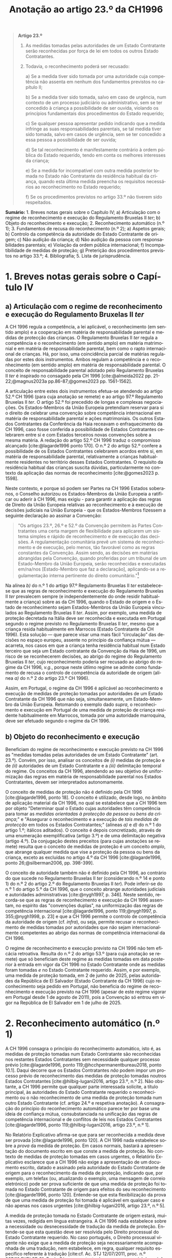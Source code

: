 #+title: Anotação ao artigo 23.º da CH1996
#+author: João Gomes de Almeida
#+LANGUAGE: pt
#+OPTIONS: toc:nil num:nil author:nil date:nil title:nil

#+LATEX_CLASS: koma-article
#+LATEX_COMPILER: xelatex
#+LATEX_HEADER: \usepackage{titletoc}
#+LATEX_HEADER: \KOMAoptions{headings=small}

#+bibliography: ~/Dropbox/Bibliografia/BetterBibLatex/bib.bib
#+cite_export: csl np405.csl

#+begin_quote

*Artigo 23.º*

1. As medidas tomadas pelas autoridades de um Estado Contratante serão reconhecidas por força de lei em todos os outros Estado Contratantes.

2. Todavia, o reconhecimento poderá ser recusado:

  a) Se a medida tiver sido tomada por uma autoridade cuja competência não assenta em nenhum dos fundamentos previstos no capítulo II;

  b) Se a medida tiver sido tomada, salvo em caso de urgência, num contexto de um processo judiciário ou administrativo, sem se ter concedido à criança a possibilidade de ser ouvida, violando os princípios fundamentais dos procedimentos do Estado requerido;

  c) Se qualquer pessoa apresentar pedido indicando que a medida infringe as suas responsabilidades parentais, se tal medida tiver sido tomada, salvo em casos de urgência, sem se ter concedido a essa pessoa a possibilidade de ser ouvida;

  d) Se tal reconhecimento é manifestamente contrário à ordem pública do Estado requerido, tendo em conta os melhores interesses da criança;

  e) Se a medida for incompatível com outra medida posterior tomada no Estado não Contratante da residência habitual da criança, quando esta última medida preencha os requisitos necessários ao reconhecimento no Estado requerido;

  f) Se os procedimentos previstos no artigo 33.º não tiverem sido respeitados.

#+end_quote

*Sumário:* 1. Breves notas gerais sobre o Capítulo IV; a) Articulação com o regime de reconhecimento e execução do Regulamento Bruxelas II /ter/; b) Objeto do reconhecimento e execução; 2. Reconhecimento automático (n.º 1); 3. Fundamentos de recusa do reconhecimento (n.º 2); a) Aspetos gerais; b) Controlo da competência da autoridade do Estado Contratante de origem; c) Não audição da criança; d) Não audição da pessoa com responsabilidades parentais; e) Violação da ordem pública internacional; f) Incompatibilidade de medidas de proteção; g) Preterição dos procedimentos previstos no artigo 33.º; 4. Bibliografia; 5. Lista de jurisprudência.

* 1. Breves notas gerais sobre o Capítulo IV
** a) Articulação com o regime de reconhecimento e execução do Regulamento Bruxelas II /ter/
A CH 1996 regula a competência, a lei aplicável, o reconhecimento (em sentido amplo) e a cooperação em matéria de responsabilidade parental e medidas
de protecção das crianças. O Regulamento Bruxelas II /ter/ regula a competência e o reconhecimento (em sentido amplo) em matéria matrimonial e em
matéria de responsabilidade parental, bem como o rapto internacional de crianças. Há, por isso, uma coincidência parcial de matérias reguladas por estes dois instrumentos. Ambos regulam a competência e o reconhecimento (em sentido amplo) em matéria de responsabilidade parental. O conceito de responsabilidade parental adotado pelo Regulamento Bruxelas II /ter/ é inspirado no consagado pela CH 1996 [cite:@almeida2022 pp. 21-22;@magnus2023a pp.86-87;@gomes2023 pp. 1561-1562].

A articulação entre estes dois instrumentos efetua-se atendendo ao artigo 52.º CH 1996 (para cuja anotação se remete) e ao artigo 97.º Regulamento Bruxelas II /ter/. O artigo 52.º foi precedido de longas e complexas negociações. Os Estados-Membros da União Europeia pretendiam reservar para si o direito de celebrar uma convenção sobre competência internacional em matéria de responsabilidade parental e ações matrimoniais. Os outros Estados Contratantes da Conferência da Haia receavam o enfraquecimento da CH 1996, caso fosse conferida a possibilidade de Estados Contratantes celebrarem entre si e com Estados terceiros novas convenções sobre a mesma matéria. A redação do artigo 52.º CH 1996 traduz o compromisso alcançado [cite:@lagarde1996 ponto 170]. O n.º 2 do artigo 52.º confere a possibilidade de os Estados Contratantes celebrarem acordos entre si, em matéria de responsabilidade parental, relativamente a crianças habitualmente residentes no território desses Estados Contratantes. O requisito da residência habitual das crianças suscita dúvidas, particularmente no contexto da aplicação das normas de reconhecimento [cite:@gomes2023 p. 1598].

Neste contexto, e porque só podem ser Partes na CH 1996 Estados soberanos, o Conselho autorizou os Estados-Membros da União Europeia a ratificar ou aderir à CH 1996, mas exigiu - para garantir a aplicação das regras de Direito da União Europeia relativas ao reconhecimento e à execução de decisões judiciais na União Europeia - que os Estados-Membros fizessem a seguinte declaração ao assinar a Convenção:
#+begin_quote
"Os artigos 23.º, 26.º e 52.º da Convenção permitem às Partes Contratantes uma certa margem de flexibilidade para aplicarem um sistema simples e rápido de reconhecimento e de execução das decisões. A regulamentação comunitária prevê um sistema de reconhecimento e de execução, pelo menos, tão favorável como as regras constantes da Convenção. Assim sendo, as decisões em matérias abrangidas pela Convenção, quando proferidas por um tribunal de um Estado-Membro da União Europeia, serão reconhecidas e executadas em/na/nos [Estado-Membro que faz a declaração], aplicando-se a regulamentação interna pertinente do direito comunitário."[fn:1]
#+end_quote

Na alínea /b)/ do n.º 1 do artigo 97.º Regulamento Bruxelas II /ter/ estabelece-se que as regras de reconhecimento e execução do Regulamento Bruxelas II /ter/ prevalecem sempre (e independentemente do onde residir habitualmente a criança) sobre as da CH 1996, quando o Estado de origem e o Estado de reconhecimento sejam Estados-Membros da União Europeia vinculados ao Regulamento Bruxelas II /ter/. Assim, por exemplo, uma medida de proteção decretada na Itália deve ser reconhecida e executada em Portugal segundo o regime previsto no Regulamento Bruxelas II /ter/, mesmo que a criança resida habitualmente em Marrocos (Estado Contratante da CH 1996).  Esta solução — que parece visar uma mais fácil “circulação” das decisões no espaço europeu, assente no princípio da confiança mútua — acarreta, nos casos em que a criança tenha residência habitual num Estado terceiro que seja um Estado contratante da Convenção da Haia de 1996, um risco de se reconhecerem decisões, ao abrigo do regime do Regulamento Bruxelas II /ter/, cujo reconhecimento poderia ser recusado ao abrigo do regime da CH 1996, /v.g./, porque neste útlimo regime se admite como fundamento de recusa o controlo de competência da autoridade de origem (alínea /a)/ do n.º 2 do artigo 23.º CH 1996).

Assim, em Portugal, o regime da CH 1996 é aplicável ao reconhecimento e execução de medidas de proteção tomadas por autoridades de um Estado Contratante da CH 1996 que não seja, simultaneamente, um Estado-Membro da União Europeia. Retomando o exemplo dado /supra/, o reconhecimento e execução em Portugal de uma medida de proteção de criança residente habitualmente em Marrocos, tomada por uma autoridade marroquina, deve ser efetuado segundo o regime da CH 1996.

** b) Objeto do reconhecimento e execução
Beneficiam do regime de reconhecimento e execução previsto na CH 1996 as "medidas tomadas pelas autoridades de um Estado Contratante" (art. 23.º). Convém, por isso, analisar os conceitos de /(i)/ medidas de proteção e de /(ii)/ autoridades de um Estado Contratante e a /(iii)/ delimitação temporal do regime. Os conceitos da CH 1996, atendendo ao seu objetivo de uniformização das regras em matéria de responsabilidade parental nos Estados Contratantes, devem ser interpretados autonomamente.

O conceito de medidas de proteção não é definido pela CH 1996 [cite:@lagarde1996, ponto 18]. O conceito é utilizado, desde logo, no âmbito de aplicação material da CH 1996, no qual se estabelece que a CH 1996 tem por objeto "Determinar qual o Estado cujas autoridades têm competência para tomar as /medidas orientadas à protecção da pessoa ou bens da criança/;" e "Assegurar o reconhecimento e a execução de /tais medidas de protecção/ em todos os Estados Contratantes;" (alíneas /a)/ e /d)/ do n.º 1 do artigo 1.º; itálicos aditados). O conceito é depois concretizado, através de uma enumeração exemplificativa (artigo 3.º) e de uma delimitação negativa (artigo 4.º). Da conjugação destes preceitos (para cujas anotações se remete) resulta que o conceito de medidas de proteção é um conceito /amplo/, que abrange qualquer medida que vise a proteção da pessoa ou bens da criança, exceto as excluídas no artigo 4.º da CH 1996 [cite:@lagarde1996, ponto 26;@silberman2006, pp. 398-399].

O conceito de autoridade também não é definido pela CH 1996, ao contrário do que sucede no Regulamento Bruxelas II /ter/ (considerando n.º 14 e ponto 1) do n.º 2 do artigo 2.º do Regulamento Bruxelas II /ter/). Pode inferir-se do n.º 1 do artigo 5.º da CH 1996, que o conceito abrange autoridades judiciais e autoridades administrativas [cite:@nygh1997, p. 346]. Neste sentido, recorda-se que as regras de reconhecimento e execução da CH 1996 assentam, no espírito das "convenções duplas", na uniformização das regras de competência internacional [cite:@lagarde1996, ponto 119;@nygh1997, p. 355;@nygh1998, p. 23] e que a CH 1996 permite o controlo de competência da autoridade de origem (cf. /infra/), ou seja, permite recusar o reconhecimento de medidas tomadas por autoridades que não sejam internacionalmente competentes ao abrigo das normas de competência internacional da CH 1996.

O regime de reconhecimento e execução previsto na CH 1996 não tem eficácia retroativa. Resulta do n.º 2 do artigo 53.º (para cuja anotação se remete) que só beneficiam deste regime as medidas tomadas em data posterior à entrada em vigor da CH 1996 no Estado Contratante onde as medidas foram tomadas /e/ no Estado Contratante requerido. Assim, e por exemplo, uma medida de proteção tomada, em 2 de junho de 2025, pelas autoridades da República de El Salvador (Estado Contratante da CH 1996) cujo reconhecimento seja pedido em Portugal, não beneficia do regime de reconhecimento e execução previsto na CH 1996 (apesar de este regime vigorar em Portugal desde 1 de agosto de 2011), pois a Convenção só entrou em vigor na República de El Salvador em 1 de julho de 2025.

* 2. Reconhecimento automático (n.º 1)
A CH 1996 consagra o princípio do reconhecimento automático, isto é, as medidas de proteção tomadas num Estado Contratante são reconhecidas nos restantes Estados Contratantes sem necessidade qualquer processo prévio [cite:@lagarde1996, ponto 119;@hcchpermanentbureau2018, ponto 10.1]. Daqui decorre que os Estados Contratantes /não/ podem impor um processo prévio de reconhecimento das medidas de proteção tomadas noutros Estados Contratantes [cite:@hilbig-lugani2016, artigo 23.º, n.º 2]. Não obstante, a CH 1996 permite que qualquer parte interessada solicite, a título principal, às autoridades do Estado Contratante requerido o reconhecimento ou o não reconhecimento de uma medida de proteção tomada num outro Estado Contratante (cf. artigo 24.º e respetiva anotação). A consagração do princípio do reconhecimento automático parece ter por base uma ideia de confiança mútua, consubstanciada na unificação das regras de competência internacional e de conflitos de leis nos Estados Contratantes [cite:@lagarde1996, ponto 119;@hilbig-lugani2016, artigo 23.º, n.º 1].

No Relatório Explicativo afirma-se que para ser reconhecida a medida deve ser provada [cite:@lagarde1996, ponto 120]. A CH 1996 nada estabelece sobre a /prova/ da medida de proteção. Em casos normais, bastará a apresentação do documento escrito em que conste a medida de proteção. No contexto de medidas de proteção tomadas em casos urgentes, o Relatório Explicativo esclarece que a CH 1996 não exige a apresentação de um documento escrito, datado e assinado pela autoridade do Estado Contratante de origem para o reconhecimento da medida de proteção, indicando que, por exemplo, um telefax (ou, atualizando o exemplo, uma mensagem de correio eletrónico) pode ser prova suficiente de que uma medida de proteção foi tomada no Estado Contratante de origem para efeitos do seu reconhecimento [cite:@lagarde1996, ponto 120]. Entende-se que esta flexibilização da prova de que uma medida de proteção foi tomada é aplicável em qualquer caso e não apenas nos casos urgentes [cite:@hilbig-lugani2016, artigo 23.º, n.º 5].

A medida de proteção tomada no Estado Contratante de origem estará, muitas vezes, redigida em língua estrangeira. A CH 1996 nada estabelece sobre a necessidade ou desnecessidade de tradução da medida de proteção. Entende-se que esta questão deve ser resolvida pelo Direito processual do Estado Contratante requerido. No caso português, o Direito processual vigente não exige que a medida de proteção seja necessariamente acompanhada de uma tradução, nem estabelece, em regra, qualquer requisito específico referente à tradução [cite:cf. Ac. STJ 12/07/2011, proc. n.º 987/10.5YRLSB.S1, Paulo Sá e, no contexto do processo especial de revisão e confirmação de sentenças estrangeiras, @almeida2017c, pp. 599-600 e referências bibliográficas aí indicadas].

* 3. Fundamentos de recusa do reconhecimento (n.º 2)
** a) Aspetos gerais
O reconhecimento /pode/ ser recusado /se/ se verificar algum dos fundamentos enumerados no n.º 2 do artigo 23.º. Daqui resulta um regime com um pendor claramente favorável ao reconhecimento das medidas de proteção, uma vez que a enumeração dos fundamentos de recusa /é exaustiva/ e a verificação de um (ou mais) fundamentos de recusa /permite/ que a autoridade do Estado Contratante requerido recuse o reconhecimento, mas não o impõe [cite:cf. Ac. TRC 24/10/2023, proc. n.º 4/23.5YRCBR, Henrique Antunes; @lagarde1996, ponto 121; @ramos2002c pp. 119-120]. Deste modo, a recusa do reconhecimento, quando possível, é uma decisão descricionária da autoridade do Estado Contratante requerido [cite:/F v M [2018] EWHC 2106 (Fam)/, para. 63, e @hilbig-lugani2016, artigo 23.º, n.º 7].

** b) Controlo da competência da autoridade do Estado Contratante de origem
O reconhecimento pode ser recusado se a medida de proteção foi tomada por uma autoridade que não tem competência internacional ao abrigo da CH 1996. Este fundamento de recusa permite à autoridade do Estado Contratante requerido controlar a competência da autoridade do Estado Contratante que tomou a medida de proteção, estando, porém, vinculada à matéria de facto (cf. artigo 25.º e respetiva anotação). O facto de não ter sido invocada a falta de competência internacional junto da autoridade de origem ou de a medida de proteção ter sido tomada sem oposição não impedem a verificação deste fundamento de recusa, mas podem ser tomados em consideração pela autoridade do Estado Contratante requerido na sua decisão de recusa ou não do reconhecimento [cite:@hilbig-lugani2016, artigo 23.º, n.º 12].

Para se verificar este fundamento de recusa /não/ basta que a autoridade do Estado Contratante de origem tenha fundado a sua competência internacional em /norma/ atributiva de competência internacional diversa das da CH 1996; é necessário que o /critério/ atributivo de competência internacional em que fundou a sua competência /não esteja/ previsto nas normas de competência internacional da CH 1996 [cite:cf., em sentido semelhante, @hilbig-lugani2016, artigo 23.º, n.º 14;@hcchpermanentbureau2018, ponto 10.5]. Isto é particularmente relevante no contexto da articulação com o Regulamento Bruxelas II /ter/. Veja-se o seguinte exemplo: os tribunais portugueses tomam uma medida de proteção relativa aos bens de uma criança residente habitualmente em Portugal. Essa criança tem bens em Marrocos. O reconhecimento da medida de proteção tomada pelos tribunais portugueses não deve ser recusado em Marrocos com base neste fundamento de recusa apenas porque os tribunais portugueses fundaram a sua competência internacional no artigo 7.º do Regulamento Bruxelas II /ter/. Apesar de a norma jurídica ser diferente, o critério atributivo da competência internacional (residência habitual da criança) está previsto no artigo 5.º da CH 1996 e, por isso, não se deve considerar verificado este fundamento de recusa.

Atendendo ao /favor recognitionis/ e à redação deste fundamento de recusa, entende-se que o mesmo /não/ está preenchido nos casos em que a autoridade do Estado Contratante de origem toma a medida de proteção em violação do disposto no artigo 13.º (para cuja anotação se remete), uma vez que, nestes casos, a autoridade do Estado Contratante é internacionalmente competente ao abrigo dos artigos 5.º a 10.º da CH 1996 [cite:/contra/ @hilbig-lugani2016, artigo 23.º, n.º 13].

** c) Não audição da criança
O reconhecimento pode ser recusado se a medida de proteção tiver sido tomada, salvo em casos de urgência, sem ter sido concedida à criança a oportunidade de ser ouvida, desde que tal viole os princípios fundamentais do Estado Contratante requerido. Este fundamento de recusa é inspirado pelo artigo 12.º da Convenção sobre os Direitos da Criança, no qual se estabelece que "Os Estados Partes garantem à criança com capacidade de discernimento o direito de exprimir
livremente a sua opinião sobre as questões que lhe respeitem, sendo devidamente tomadas em consideração as opiniões da criança, de acordo com a sua idade e maturidade" e que "é assegurada à criança a oportunidade de ser ouvida nos processos judiciais e administrativos que lhe respeitem, seja directamente, seja através de representante ou de organismo adequado, segundo as modalidades previstas pelas regras de processo da legislação nacional"  [cite:@lagarde1996, ponto 123]. O direito de a criança ser ouvida encontra-se também consagrado no n.º 1 do artigo 24.º da Carta dos Direitos Fundamentais da União Europeia.

No contexto da legislação europeia, a alínea /b)/ do artigo 23.º do Regulamento Bruxelas II /bis/ consagrava um fundamento de recusa substancialmente idêntico. Uma das alterações mais relevantes do Regulamento Bruxelas II /ter/ foi a ênfase dada ao direito da criança ser ouvida [cite:cf. o artigo 21.º deste Regulamento e @goncalves2022a pp. 64-66;@oliveira2022 pp. 47-49]. No regime "normal" de reconhecimento de decisões em matéria de responsabilidade parental, as exceções foram reconfiguradas, podendo não ser dada oportunidade à criança para se pronunciar se o processo tiver unicamente por objeto os bens da criança /e/ desde que não seja necessário dar essa oportunidade à luz do mérito da causa do processo /ou/ se houver motivos sérios tendo em conta, em especial, a urgência do processo (cf. alíneas /a)/ e /b)/ do n.º 2 do artigo 39.º e considerando n.º 57 do Regulamento Bruxelas II /ter/).

A CH 1996 não dispõe sobre o modo como a criança deve ser ouvida. Parece, assim, que a audição da criança por um modo que não esteja previsto no Direito do Estado requerido não é, por si só, suficiente para preencher este fundamento de recusa. De igual modo, o que é necessário é que seja dada real e efetiva oportunidade à criança para exprimir livremente a sua opinião. Daqui decorre que para o preenchimento deste fundamento de recusa não é decisivo que a criança não tenha sido ouvida; decisivo é que lhe tenha (ou não) sido concedida a oportunidade (real e efetiva) de ser ouvida.

Mesmo nos casos em que não tenha sido concedida à criança a oportunidade de ser ouvida, o fundamento de recusa só ficará preenchido quando tal viole os princípios fundamentais do Estado Contratante requerido (cf., neste sentido, /NG v OG [2014] EWHC 4182 (Fam)/, paras. 67 e ss.). Trata-se de uma cláusula especial de ordem pública internacional processual do Estado contratante requerido [cite:@lagarde1996, ponto 123]. Como tal, o Direito do Estado requerido desempenha um papel decisivo no preenchimento deste fundamento de recusa [cite:@hilbig-lugani2016, artigo 23.º, n.º 16].

Este fundamento de recusa não é aplicável quando a medida de proteção tenha sido tomada em caso de urgência. A CH 1996 não define o conceito, utilizando-o também no artigo 11.º (para cuja anotação se remete). Nessa sede, afirma-se que será urgente a situação em que exista o risco de danos irreparáveis para a criança [cite:@lagarde1996, ponto 68]. Pensa-se que se deve partir desta ideia, mas assinala-se que, no contexto deste fundamento de recusa, podem tomar medidas de proteção em casos urgentes quer as autoridades competentes nos termos do artigo 11.º da CH 1996, quer as autoridades competentes nos termos dos artigos 5.º a 10.º da CH 1996 [cite:@hilbig-lugani2016, artigo 23.º, n.º 17]. São avançados alguns exemplos de casos urgentes: /(i)/ a criança carece de tratamento médico para salvar a sua vida, não sendo possível obter, em tempo, consentimento dos progenitores; /(ii)/ a criança alega ser vítima de agressão física ou abuso sexual após contacto com um dos progenitores, sendo necessário suspender o contacto de imediato; /(iii)/ é necessário proceder rapidamente à venda de bens perecíveis da criança [cite:@hcchpermanentbureau2018, ponto 6.4].

** d) Não audição da pessoa com responsabilidades parentais
O reconhecimento pode ser recusado quando tenha sido tomada uma medida de proteção que afete as responsabilidade parentais de uma pessoa e não tenha sido concedida a essa pessoa a possibilidade de ser ouvida, salvo em casos de urgência. Trata-se, novamente, de uma cláusula especial de ordem pública internacional processual do Estado contratante requerido [cite:@lagarde1996, ponto 124], assente no princípio da tutela jurisdicional efetiva. O Regulamento Bruxelas II /ter/ consagra, na alínea /c)/ do n.º 1 do artigo 39.º, fundamento de recusa substancialmente similar.

Como resulta da redação do preceito, estamos perante um fundamento de recusa que não é de conhecimento oficioso. Este fundamento de recusa carece de ser alegado pela pessoa que considera que a medida de proteção tomada infringe as suas responsabilidades parentais [cite:@hilbig-lugani2016, artigo 23.º, n.º 18]. Assim, e por exemplo, se uma autoridade marroquina tomar uma medida de proteção, sem ser no contexto de um caso de urgência, que priva o progenitor masculino do exercício das suas responsabilidades parentais sem lhe dar oportunidade para ser ouvido, o reconhecimento dessa medida pode ser recusado pelas autoridades portuguesas, mas apenas se o progenitor masculino o invocar [cite:exemplo adaptado de @hcchpermanentbureau2018, exemplo 10 f)]. Em /Uhd v McKay [2019] EWHC 1239 (Fam)/, para. 103, ponderou-se se não seria abuso de direto a invocação deste fundamento de recusa pelo progenitor que deslocou ilicitamente a criança para um outro Estado e procurou ocultar o seu paradeiro. O Tribunal acabou por não decidir, pois considerou que duas exceções destes fundamento de recusa se encontravam preenchidas: /(i)/ a medida de proteção foi tomada após e em resposta à deslocação ilícita da criança por um dos progenitores, o que foi considerado pelo Tribunal como um caso urgente; /(ii)/ o tribunal que tomou a medida de proteção concedeu ao progenitor que deslocou ilícitamente a criança a oportunidade de ser ouvido, tendo inclusive este sido representado por advogados no processo judicial em que as medidas foram tomadas.

Também este fundamento de recusa não é aplicável quando a medida de proteção tenha sido tomada em caso de urgência (remetendo-se para as observações efetuadas no contexto da preterição do direito de audição da criança).

** e) Violação da ordem pública internacional
A CH 1996 consagra o fundamento clássico de recusa do reconhecimento assente na contrariedade à ordem pública internacional do Estado Contratante requerido. A redação deste fundamento de recusa é muito próxima da adotada pela CH 1996 em sede determinação do Direito aplicável (cf. artigo 22.º e respetiva anotação) e pode ser dividida em duas partes: /(i)/ a primeira ("Se tal reconhecimento é manifestamente contrário à ordem pública do Estado requerido") corresponde à formulação tradicional adotada em sede da Conferencia da Haia e acentua a característica da excecionalidade da ordem pública internacional; /(ii)/ a segunda ("tendo em conta os melhores interesses da criança") estabelece a necessidade de tomar em consideração o princípio do superior interesse da criança no momento da avaliação. Este aditamento à formulação clássica da Conferência da Haia surgiu no artigo 24.º da Convenção da Haia de 1993 Relativa à Protecção das Crianças e à Cooperação em Matéria de Adopção Internacional e foi posteriormente adotado também no contexto da legislação europeia, encontrando-se atualmente previsto na alínea /a)/ do n.º 1 do artigo 39.º do Regulamento Bruxelas II /ter/.

A característica da excecionalidade deduz-se da formulação tradicional que estabelece a possibilidade de recusar o reconhecimento da medida de proteção se este for "manifestamente contrário à ordem pública do Estado requerido". Subjacente à consagração expressa da contrariedade manifesta está a ideia de que os órgãos aplicadores do direito devem exercer particular restrição na utilização deste fundamento de recusa (cf., neste sentido, /Uhd v McKay [2019] EWHC 1239 (Fam)/, para. 78). Compreende-se o acentuar desta característica porque a adoção de uma conceção ampla e consequente recurso frequente e ou excessivo à ordem pública internacional coloca em crise os objetivos prosseguidos pela CH 1996.

A autoridade deve, na análise deste fundamento de recusa, tomar em consideração os melhores interesses da criança. A articulação entre a contrariedade manifesta aos princípios fundamentais da ordem pública internacional do Estado Contratante requerido e o superior interesse da criança deve ser ponderada. No contexto do artigo 24.º da Convenção da Haia de 1993 Relativa à Protecção das Crianças e à Cooperação em Matéria de Adopção Internacional equacionaram-se e rejeitaram-se formulações que apontavam para a necessidade de preenchimento cumulativo dos dois elementos para que se pudesse recusar o reconhecimento de uma adoção [cite:@parra-aranguren2022, pontos 424-426]. Em sede do artigo 22.º da CH 1996, sustenta-se que o princípio do superior interesse da criança deve inspirar a aplicação de todos os artigos da CH 1996 [cite:@lagarde1996, ponto 117]. Parece claro que o princípio do superior interesse da criança pode atuar como limite a este fundamento de recusa [cite:@silberman2006 pp. 421-422], isto é, o reconhecimento de uma medida de proteção é manifestamente contrário a ordem pública internacional do Estado Contratante requerido, mas a recusa do reconhecimento seria contrária ao superior interesse da criança (veja-se o exemplo dado no Ac. TRC 24/10/2023, proc. n.º 4/23.5YRCBR, Henrique Antunes: "Assim, v.g., ainda que a atribuição, pela Estado de origem, das responsabilidades parentais a um dos pais assente comprovadamente numa discriminação inaceitável do outro, a decisão estrangeira deve, ainda assim, ser reconhecida se essa atribuição corresponder ao interesse superior da criança."). Em casos como este, a autoridade pode decidir não recusar o reconhecimento. Suscita mais dúvidas a possibilidade de acionar este fundamento de recusa não porque o reconhecimento da medida de proteção contrarie manifestamente princípios fundamentais da ordem pública internacional do Estado requerido, mas porque a autoridade do Estado requerido considera que a mesma terá impactos adversos na criança [cite:cf., suscitando esta hipótese, @nygh1998 p. 24].

Indiretamente, a tomada em consideração do princípio do superior interesse da criança acentua o carácter aposteriostíco da ordem pública internacional. Ou seja, não é possível efetuar uma análise /in abstracto/ da contrariedade manifesta à ordem pública internacional nem do princípio do superior interesse da criança. A autoridade do Estado requerido deve efetuar um juízo /in concreto/, atendendo a todas as circunstância do caso. A avaliação da conformidade do reconhecimento da medidação de proteção com a ordem pública internacional do Estado Contratante requerido constitui tarefa que só pode ser efetuada no caso concreto.

A ordem pública internacional relevante é a do Estado Contratante requerido. Como tal, o conteúdo da ordem pública internacional pode ser, e em princípio será, diferente consoante o Estado Contratante em que seja necessário o reconhecimento da medida de proteção. A ordem pública internacional tem, assim, carácter nacional [cite:cf., em geral e por todos, @oliveira2011 p. 625; @oliveira2024 p. 354; @pinheiro2025 pp. 624-627; @vicente2020 pp. 155-156].

** f) Incompatibilidade de medidas de proteção
O reconhecimento de uma medida de proteção pode ser recusado se esta for incompatível com uma medida de proteção /posterior/ tomada no Estado /não Contratante/ da /residência habitual da criança/, desde que esta última medida reúna as condições para ser reconhecida no Estado Contratante requerido. Este fundamento de recusa foi igualmente consagrado na alínea /e)/ do n.º 1 do artigo 39.º do Regulamento Bruxelas II /ter/ (que o estende às decisões posteriores tomadas noutros Estados-Membros).

Este fundamento de recusa assenta nas ideias de incompatibilidade das medidas de proteção e de que, em matéria de responsabilidade parental, a medida de proteção posterior deve prevalecer pois reflete melhor a situação atual da criança e, por isso, corresponderá melhor ao seus superiores interesses. O fundamento de recusa abrange apenas as medidas de proteção posteriores tomadas pelo Estado não Contratante da residência habitual da criança. A limitação ao Estado da residência habitual da criança compreende-se, porque este será - no contexto da CH 1996 - o Estado que tem maior proximidade com a criança e, como tal, o melhor colocado para avaliar o superior interesse da criança [cite:@lagarde1996, ponto 131;@hilbig-lugani2016, artigo 23.º, n.º 25]. Suscita maiores reservas a limitação deste fundamento a Estados não Contratantes. A letra deste preceito aponta no sentido de que uma medida de proteção posterior, tomada pelas autoridades do Estado Contratante da residência habitual da criança, não seria fundamento para recusar o reconhecimento de uma medida de proteção anterior, tomada pelas autoridades de um outro Estado Contratante. Esta interpretação não parece ser a melhor, por várias ordens de razão: /(i)/ coloca em melhor posição as medidas tomadas por um Estado não contratante; /(ii)/ contraria a relevância dada pela CH 1996 à residência habitual na determinação do tribunal internacionalmente competente e da lei aplicável; /(iii)/ faria divergir o regime de reconhecimento do regime expressamente consagrado no artigo 14.º da CH 1996 (para cuja anotação se remete), no qual se estabelece que as autoridades dos Estados Contratantes internacionalmente competentes ao abrigo dos artigos 5.º a 10.º têm competência para modificar, substituir ou anular medidas. Observando o sistema da CH 1996, parece que o conflito entre medidas de proteção tomadas por Estados Contratantes deve ser resolvido dando prevalência à medida posterior [cite:cf., em sentido semelhante, @hilbig-lugani2016, artigo 23.º, n.º 27;@benicke2013 p. 51; @nygh1998 p. 24].

A medida de proteção posterior, tomada pelo Estado não contratante da residência habitual da criança só pode fundamentar a recusa de reconhecimento se reunir as condições para ser ela própria reconhecida no Estado Contratante requerido. Como a medida de proteção foi tomada pelas autoridades de um Estado não Contratante, não são aplicáveis as regras de reconhecimento da CH 1996, antes sendo aplicável um outro regime de reconhecimento vigente no Estado Contratante requerido. Quando a questão se coloque em Portugal, o reconhecimento da medida de proteção tomada no Estado não Contratante seguirá, em regra, os termos do processo especial de revisão e confirmação (artigos 978.º e ss. do CPC).

** g) Preterição dos procedimentos previstos no artigo 33.º
O artigo 33.º da CH 1996 (para cuja anotação se remete) prevê um procedimento de consulta obrigatório nos casos de colocação ou acolhimento transfronteiriço de crianças noutro Estado Contratante. Nos casos em que a autoridade de um Estado Contratante decida a colocação ou acolhimento transfronteiriço da criança, preterindo esse procedimento de consulta, os outros Estados Contratantes (em particular o Estado Contratante que não foi consultado) podem recusar o reconhecimento da medida. O Regulamento Bruxelas II /ter/ consagra um fundamento de recusa substancialmente similar (alínea /f)/ do n.º 1 do artigo 39.º). Segundo o Relatório Explicativo, este fundamento de recusa visa, primariamente, evitar que o Estado Contratante que não foi consultado (quando deveria ter sido) seja colocado numa situação de facto consumado [cite:@lagarde1996, ponto 127].

* 4. Bibliografia
#+print_bibliography:

* 5. Lista de jurisprudência
Ac. STJ 12/07/2011, proc. n.º 987/10.5YRLSB.S1, Paulo Sá.

/NG v OG [2014] EWHC 4182 (Fam)/, disponível em https://www.bailii.org/ew/cases/EWHC/Fam/2014/4182.html e consultado pela última vez em 24 de junho de 2025.

/F v M [2018] EWHC 2106 (Fam)/, disponível em https://www.bailii.org/ew/cases/EWHC/Fam/2018/2106.html e consultado pela última vez em 24 de junho de 2025.

/Uhd v McKay [2019] EWHC 1239 (Fam)/, disponível em https://www.bailii.org/ew/cases/EWHC/Fam/2019/1239.html e consultado pela última vez em 24 de junho de 2025.

Ac. TRC 24/10/2023, proc. n.º 4/23.5YRCBR, Henrique Antunes.

* Footnotes

[fn:1] Cf. artigo 2.º da Decisão 2003/93/CE do Conselho, de 19 de dezembro de 2002, que autoriza os Estados-Membros a assinarem, no interesse da Comunidade, a Convenção da Haia de 1996 relativa à jurisdição, à lei aplicável, ao reconhecimento, à execução e à cooperação em matéria de responsabilidade parental e de medidas de proteção dos filhos (JO L 48 de 21.2.2003) e artigo 2.º da Decisão 2008/431/CE do Conselho, de 5 de junho de 2008, que autoriza certos Estados-Membros a ratificar ou aderir, no interesse da Comunidade Europeia, à Convenção da Haia de 1996 relativa à competência, à lei aplicável, ao reconhecimento, à execução e à cooperação em matéria de responsabilidade parental e de medidas de proteção da criança, e que autoriza certos Estados-Membros a fazer uma declaração sobre a aplicação da regulamentação interna pertinente do direito comunitário — Convenção relativa à competência, à lei aplicável, ao reconhecimento, à execução e à cooperação em matéria de responsabilidade parental e de medidas de proteção da criança (JO L 151 de 11.6.2008).
